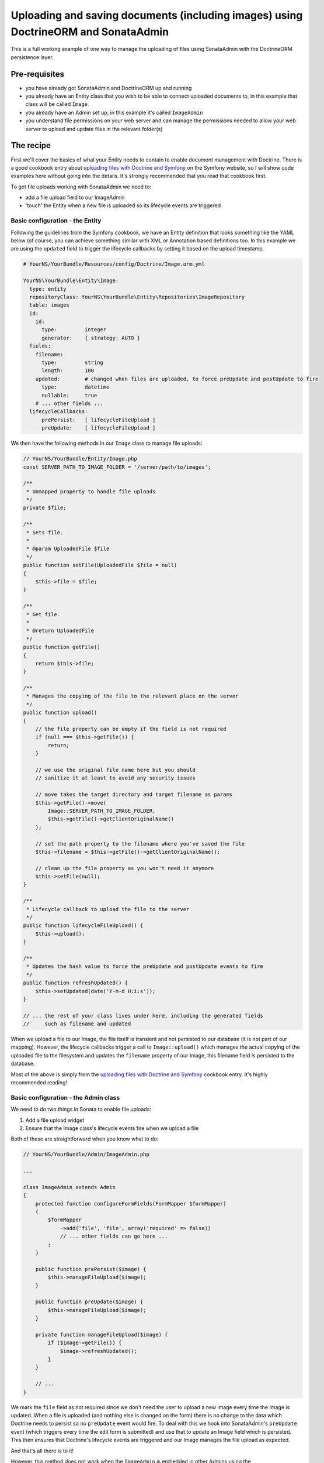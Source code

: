 Uploading and saving documents (including images) using DoctrineORM and SonataAdmin
===================================================================================

This is a full working example of one way to manage the uploading of files using 
SonataAdmin with the DoctrineORM persistence layer.


Pre-requisites
--------------

- you have already got SonataAdmin and DoctrineORM up and running
- you already have an Entity class that you wish to be able to connect uploaded 
  documents to, in this example that class will be called ``Image``.
- you already have an Admin set up, in this example it's called ``ImageAdmin``
- you understand file permissions on your web server and can manage the permissions
  needed to allow your web server to upload and update files in the relevant 
  folder(s)


The recipe
----------

First we'll cover the basics of what your Entity needs to contain to enable document
management with Doctrine. There is a good cookbook entry about
`uploading files with Doctrine and Symfony`_ on the Symfony website, so I will show 
code examples here without going into the details. It's strongly recommended that 
you read that cookbook first.

To get file uploads working with SonataAdmin we need to:

- add a file upload field to our ImageAdmin
- 'touch' the Entity when a new file is uploaded so its lifecycle events are triggered


Basic configuration - the Entity
^^^^^^^^^^^^^^^^^^^^^^^^^^^^^^^^

Following the guidelines from the Symfony cookbook, we have an Entity definition 
that looks something like the YAML below (of course, you can achieve something
similar with XML or Annotation based definitions too. In this example we are using 
the ``updated`` field to trigger the lifecycle callbacks by setting it based on the 
upload timestamp.

.. code-block:: yaml

    # YourNS/YourBundle/Resources/config/Doctrine/Image.orm.yml

    YourNS\YourBundle\Entity\Image:
      type: entity
      repositoryClass: YourNS\YourBundle\Entity\Repositories\ImageRepository
      table: images
      id:
        id:
          type:         integer
          generator:    { strategy: AUTO }
      fields:
        filename:
          type:         string
          length:       100
        updated:        # changed when files are uploaded, to force preUpdate and postUpdate to fire
          type:         datetime
          nullable:     true
        # ... other fields ...
      lifecycleCallbacks:
          prePersist:   [ lifecycleFileUpload ]
          preUpdate:    [ lifecycleFileUpload ]

We then have the following methods in our ``Image`` class to manage file uploads:

.. code-block:: php
      
    // YourNS/YourBundle/Entity/Image.php
    const SERVER_PATH_TO_IMAGE_FOLDER = '/server/path/to/images';

    /**
     * Unmapped property to handle file uploads
     */
    private $file;

    /**
     * Sets file.
     *
     * @param UploadedFile $file
     */
    public function setFile(UploadedFile $file = null)
    {
        $this->file = $file;
    }

    /**
     * Get file.
     *
     * @return UploadedFile
     */
    public function getFile()
    {
        return $this->file;
    }

    /**
     * Manages the copying of the file to the relevant place on the server
     */
    public function upload()
    {
        // the file property can be empty if the field is not required
        if (null === $this->getFile()) {
            return;
        }

        // we use the original file name here but you should
        // sanitize it at least to avoid any security issues

        // move takes the target directory and target filename as params
        $this->getFile()->move(
            Image::SERVER_PATH_TO_IMAGE_FOLDER,
            $this->getFile()->getClientOriginalName()
        );
        
        // set the path property to the filename where you've saved the file
        $this->filename = $this->getFile()->getClientOriginalName();
        
        // clean up the file property as you won't need it anymore
        $this->setFile(null);
    }

    /**
     * Lifecycle callback to upload the file to the server
     */
    public function lifecycleFileUpload() {
        $this->upload();
    }

    /**
     * Updates the hash value to force the preUpdate and postUpdate events to fire
     */
    public function refreshUpdated() {
        $this->setUpdated(date('Y-m-d H:i:s'));
    }
    
    // ... the rest of your class lives under here, including the generated fields
    //     such as filename and updated

When we upload a file to our Image, the file itself is transient and not persisted
to our database (it is not part of our mapping). However, the lifecycle callbacks 
trigger a call to ``Image::upload()`` which manages the actual copying of the 
uploaded file to the filesystem and updates the ``filename`` property of our Image,
this filename field *is* persisted to the database.

Most of the above is simply from the `uploading files with Doctrine and Symfony`_ cookbook
entry. It's highly recommended reading!


Basic configuration - the Admin class
^^^^^^^^^^^^^^^^^^^^^^^^^^^^^^^^^^^^^

We need to do two things in Sonata to enable file uploads:

1. Add a file upload widget
2. Ensure that the Image class's lifecycle events fire when we upload a file

Both of these are straightforward when you know what to do:

.. code-block:: php
      
    // YourNS/YourBundle/Admin/ImageAdmin.php

    ...

    class ImageAdmin extends Admin
    {
        protected function configureFormFields(FormMapper $formMapper)
        {
            $formMapper
                ->add('file', 'file', array('required' => false))
                // ... other fields can go here ...
            ;
        }

        public function prePersist($image) {
            $this->manageFileUpload($image);
        }
        
        public function preUpdate($image) {
            $this->manageFileUpload($image);
        }
        
        private function manageFileUpload($image) {
            if ($image->getFile()) {
                $image->refreshUpdated();
            }
        }
        
        // ...
    }

We mark the ``file`` field as not required since we don't need the user to upload a
new image every time the Image is updated. When a file is uploaded (and nothing else
is changed on the form) there is no change to the data which Doctrine needs to persist
so no ``preUpdate`` event would fire. To deal with this we hook into SonataAdmin's 
``preUpdate`` event (which triggers every time the edit form is submitted) and use 
that to update an Image field which is persisted. This then ensures that Doctrine's
lifecycle events are triggered and our Image manages the file upload as expected.

And that's all there is to it!

However, this method does not work when the ``ImageAdmin`` is embedded in other 
Admins using the ``sonata_type_admin`` field type. For that we need something more...

Advanced example - works with embedded Admins
^^^^^^^^^^^^^^^^^^^^^^^^^^^^^^^^^^^^^^^^^^^^^

When one Admin is embedded in another Admin, the child Admin's preUpdate() method is
not triggered when the parent is submitted. To deal with this we need to use the parent
Admin's lifecycle events to trigger the file management when needed.

In this example we have a Page class which has three one-to-one Image relationships 
defined, linkedImage1 to linkedImage3. The PageAdmin class's form field configuration 
looks like this:

.. code-block:: php

    class PageAdmin extends Admin
    {
        protected function configureFormFields(FormMapper $formMapper)
        {
            $formMapper
                ->add('linkedImage1', 'sonata_type_admin', array('delete' => false))
                ->add('linkedImage2', 'sonata_type_admin', array('delete' => false))
                ->add('linkedImage3', 'sonata_type_admin', array('delete' => false))
                // ... other fields go here ...
            ;
        }
        
        // ...
    }

This is easy enough - we have embedded three fields, which will then use our ``ImageAdmin``
class to determine which fields to show.

In PageAdmin we then have the following code to manage the relationships' lifecycles:

.. code-block:: php
    class PageAdmin extends Admin
    {
        // ...
    
        public function prePersist($page) {
            $this->manageEmbeddedImageAdmins($page);
        }
        public function preUpdate($page) {
            $this->manageEmbeddedImageAdmins($page);
        }
        private function manageEmbeddedImageAdmins($page) {
            // Cycle through each field
            foreach ($this->getFormFieldDescriptions() as $fieldName => $fieldDescription) {
                // detect embedded Admins that manage Images
                if ($fieldDescription->getType() === 'sonata_type_admin' &&
                    ($associationMapping = $fieldDescription->getAssociationMapping()) &&
                    $associationMapping['targetEntity'] === 'YourNS\YourBundle\Entity\Image'
                ) {
                    $getter = 'get' . $fieldName;
                    $setter = 'set' . $fieldName;
     
                    /** @var Image $image */
                    $image = $page->$getter();
                    if ($image) {
                        if ($image->getFile()) {
                            // update the Image to trigger file management
                            $image->refreshUpdated();
                        } elseif (!$image->getFile() && !$image->getFilename()) {
                            // prevent Sf/Sonata trying to create and persist an empty Image
                            $page->$setter(null); 
                        }
                    }
                }
            }
        }
        
        // ...
    }

Here we loop through the fields of our PageAdmin and look for ones which are ``sonata_type_admin``
fields which have embedded an Admin which manages an Image.

Once we have those fields we use the ``$fieldName`` to build strings which refer to our accessor
and mutator methods. For example we might end up with ``getlinkedImage1`` in ``$getter``. Using
this accessor we can get the actual Image object from the Page object under management by the 
PageAdmin. Inspecting this object reveals whether it has a pending file upload - if it does we 
trigger the same ``refreshUpdated()`` method as before.

The final check is to prevent a glitch where Symfony tries to create blank Images when nothing
has been entered in the form. We detect this case and null the relationship to stop this from
happening.


Notes
-----

If you are looking for richer media management fucntionality there is a complete SonataMediaBundle
which caters to this need. It is documentated online and is created and maintained by the same team
as SonataAdmin.

To learn how to add an image preview to your ImageAdmin take a look at the related cookbook entry.


_`uploading files with Doctrine and Symfony`: http://symfony.com/doc/current/cookbook/doctrine/file_uploads.html
